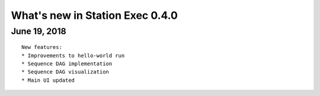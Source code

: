 What's new in Station Exec 0.4.0
================================

June 19, 2018
-------------

::

    New features:
    * Improvements to hello-world run
    * Sequence DAG implementation
    * Sequence DAG visualization
    * Main UI updated
